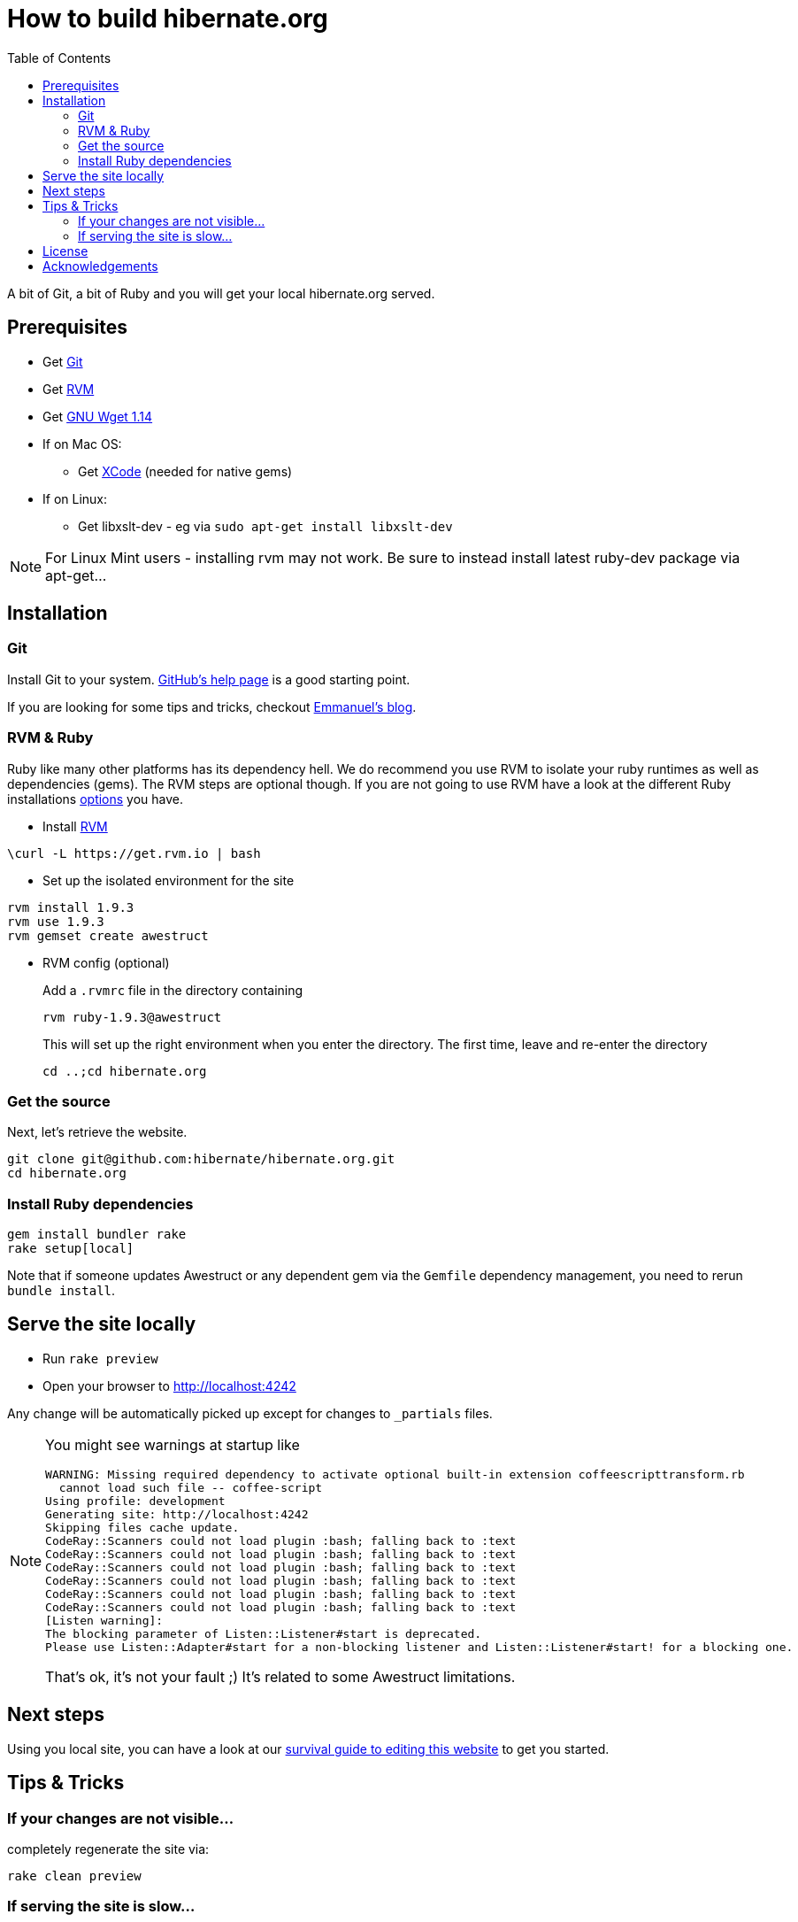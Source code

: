 = How to build hibernate.org
:awestruct-layout: title-nocol
:toc:

A bit of Git, a bit of Ruby and you will get your local hibernate.org served.

== Prerequisites

* Get http://git-scm.com/[Git]
* Get https://rvm.io[RVM]
* Get http://www.gnu.org/software/wget/[GNU Wget 1.14]
* If on Mac OS:
** Get https://developer.apple.com/xcode/[XCode] (needed for native gems)
* If on Linux:
** Get libxslt-dev - eg via `sudo apt-get install libxslt-dev`

[NOTE]
====
For Linux Mint users - installing rvm may not work.
Be sure to instead install latest ruby-dev package via apt-get...
====


== Installation

=== Git
Install Git to your system. http://help.github.com/[GitHub's help page] is a good starting point.

If you are looking for some tips and tricks, checkout 
http://in.relation.to/Bloggers/HibernateMovesToGitGitTipsAndTricks[Emmanuel's blog].

=== RVM & Ruby

Ruby like many other platforms has its dependency hell. We do recommend you use RVM to
isolate your ruby runtimes as well as dependencies (gems). The RVM steps are optional though.
If you are not going to use RVM have a look at the different Ruby 
installations http://www.ruby-lang.org/en/downloads/[options] you have. 

* Install https://rvm.io[RVM]

[source]
----
\curl -L https://get.rvm.io | bash
----

* Set up the isolated environment for the site

[source]
----
rvm install 1.9.3
rvm use 1.9.3
rvm gemset create awestruct
----

* RVM config (optional)
+
Add a `.rvmrc` file in the directory containing
+
[source]
----
rvm ruby-1.9.3@awestruct
----
+
This will set up the right environment when you enter the directory.
The first time, leave and re-enter the directory 
+
[source]
cd ..;cd hibernate.org

=== Get the source
Next, let's retrieve the website.

[source]
----
git clone git@github.com:hibernate/hibernate.org.git
cd hibernate.org
----

=== Install Ruby dependencies

[source]
----
gem install bundler rake
rake setup[local]
----

Note that if someone updates Awestruct
or any dependent gem via the `Gemfile` dependency management,
you need to rerun `bundle install`.

== Serve the site locally

* Run  `rake preview`
* Open your browser to http://localhost:4242

Any change will be automatically picked up except for changes to `_partials` files.

[NOTE]
====
You might see warnings at startup like

[source]
----
WARNING: Missing required dependency to activate optional built-in extension coffeescripttransform.rb
  cannot load such file -- coffee-script
Using profile: development
Generating site: http://localhost:4242
Skipping files cache update.
CodeRay::Scanners could not load plugin :bash; falling back to :text
CodeRay::Scanners could not load plugin :bash; falling back to :text
CodeRay::Scanners could not load plugin :bash; falling back to :text
CodeRay::Scanners could not load plugin :bash; falling back to :text
CodeRay::Scanners could not load plugin :bash; falling back to :text
CodeRay::Scanners could not load plugin :bash; falling back to :text
[Listen warning]:
The blocking parameter of Listen::Listener#start is deprecated.
Please use Listen::Adapter#start for a non-blocking listener and Listen::Listener#start! for a blocking one.
----

That's ok, it's not your fault ;) It's related to some Awestruct limitations.
====

== Next steps

Using you local site, you can have a look at our link:/survival-guide/[survival guide to editing this website] to get you started.

== Tips & Tricks

=== If your changes are not visible...

completely regenerate the site via:

[source]
----
rake clean preview
----
=== If serving the site is slow...

On Linux, serving the file may be atrociously slow 
(something to do with WEBRick).

Use the following alternative:

* Go in your `~/hibernate.org` directory.  
* Run  `awestruct --auto -P development`
* In parallel, go to the `~/hibernate.org/_site` directory
* Run `python -m SimpleHTTPServer 4242`

You should be back to millisecond serving :)

== License

The content of this repository is released under TBD.
Sample code available on this website is released under TBD.

By submitting a "pull request" or otherwise contributing to this repository, you
agree to license your contribution under the respective licenses mentioned above.

== Acknowledgements

This website uses https://github.com/jbossorg/bootstrap-community[JBoss Community Bootstrap].


